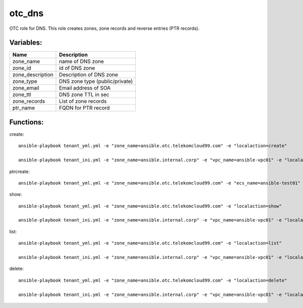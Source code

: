 otc_dns
============

OTC role for DNS. This role creates zones, zone records and reverse
entries (PTR records).

Variables:
^^^^^^^^^^

+-------------------------+---------------------------------------------+
| Name                    | Description                                 |
+=========================+=============================================+
| zone_name               | name of DNS zone                            |
+-------------------------+---------------------------------------------+
| zone_id                 | id of DNS zone                              |
+-------------------------+---------------------------------------------+
| zone_description        | Description of DNS zone                     |
+-------------------------+---------------------------------------------+
| zone_type               | DNS zone type (public/private)              |
+-------------------------+---------------------------------------------+
| zone_email              | Email address of SOA                        |
+-------------------------+---------------------------------------------+
| zone_ttl                | DNS zone TTL in sec                         |
+-------------------------+---------------------------------------------+
| zone_records            | List of zone records                        |
+-------------------------+---------------------------------------------+
| ptr_name                | FQDN for PTR record                         |
+-------------------------+---------------------------------------------+


Functions:
^^^^^^^^^^

create::

    ansible-playbook tenant_yml.yml -e "zone_name=ansible.otc.telekomcloud99.com" -e "localaction=create"

    ansible-playbook tenant_ini.yml -e "zone_name=ansible.internal.corp" -e "vpc_name=ansible-vpc01" -e "localaction=create"


ptrcreate::

    ansible-playbook tenant_yml.yml -e "zone_name=ansible.otc.telekomcloud99.com" -e "ecs_name=ansible-test01" -e "localaction=ptr_create"


show::

    ansible-playbook tenant_yml.yml -e "zone_name=ansible.otc.telekomcloud99.com" -e "localaction=show"

    ansible-playbook tenant_ini.yml -e "zone_name=ansible.internal.corp" -e "vpc_name=ansible-vpc01" -e "localaction=show"


list::

    ansible-playbook tenant_yml.yml -e "zone_name=ansible.otc.telekomcloud99.com" -e "localaction=list"

    ansible-playbook tenant_ini.yml -e "zone_name=ansible.internal.corp" -e "vpc_name=ansible-vpc01" -e "localaction=list"


delete::

    ansible-playbook tenant_yml.yml -e "zone_name=ansible.otc.telekomcloud99.com" -e "localaction=delete"

    ansible-playbook tenant_ini.yml -e "zone_name=ansible.internal.corp" -e "vpc_name=ansible-vpc01" -e "localaction=delete"

